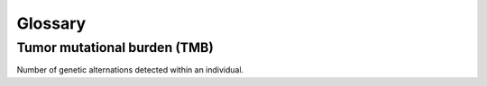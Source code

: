 Glossary
********

Tumor mutational burden (TMB)
=============================

Number of genetic alternations detected within an individual.
